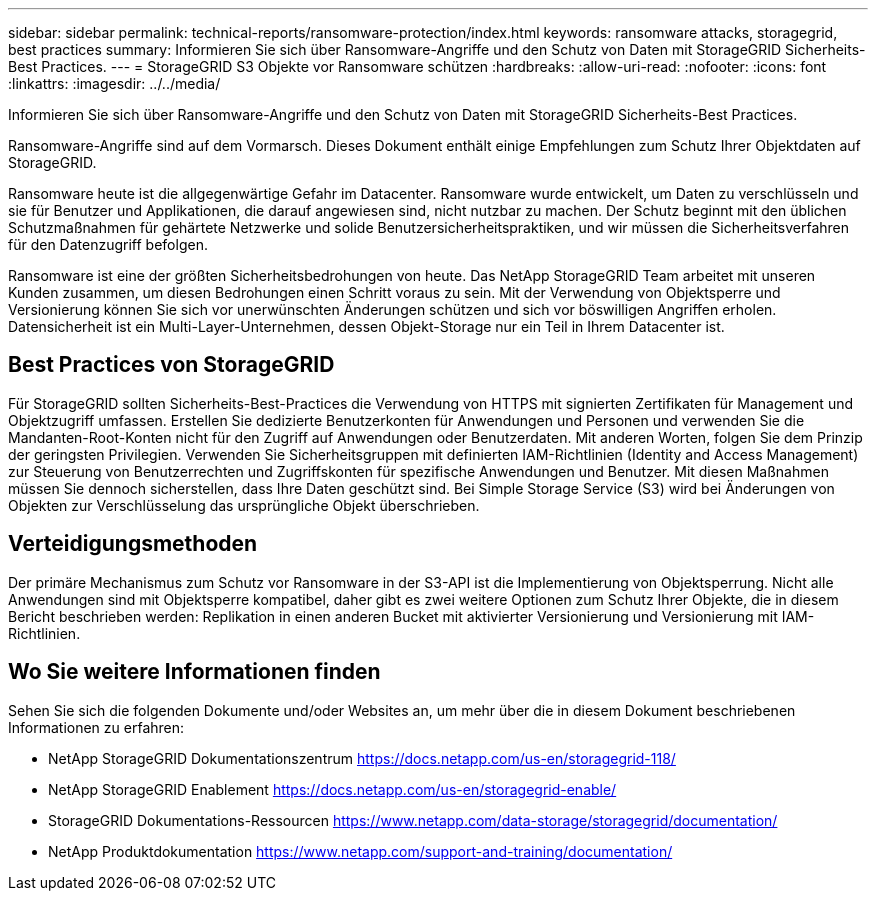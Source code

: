 ---
sidebar: sidebar 
permalink: technical-reports/ransomware-protection/index.html 
keywords: ransomware attacks, storagegrid, best practices 
summary: Informieren Sie sich über Ransomware-Angriffe und den Schutz von Daten mit StorageGRID Sicherheits-Best Practices. 
---
= StorageGRID S3 Objekte vor Ransomware schützen
:hardbreaks:
:allow-uri-read: 
:nofooter: 
:icons: font
:linkattrs: 
:imagesdir: ../../media/


[role="lead"]
Informieren Sie sich über Ransomware-Angriffe und den Schutz von Daten mit StorageGRID Sicherheits-Best Practices.

Ransomware-Angriffe sind auf dem Vormarsch. Dieses Dokument enthält einige Empfehlungen zum Schutz Ihrer Objektdaten auf StorageGRID.

Ransomware heute ist die allgegenwärtige Gefahr im Datacenter. Ransomware wurde entwickelt, um Daten zu verschlüsseln und sie für Benutzer und Applikationen, die darauf angewiesen sind, nicht nutzbar zu machen. Der Schutz beginnt mit den üblichen Schutzmaßnahmen für gehärtete Netzwerke und solide Benutzersicherheitspraktiken, und wir müssen die Sicherheitsverfahren für den Datenzugriff befolgen.

Ransomware ist eine der größten Sicherheitsbedrohungen von heute. Das NetApp StorageGRID Team arbeitet mit unseren Kunden zusammen, um diesen Bedrohungen einen Schritt voraus zu sein. Mit der Verwendung von Objektsperre und Versionierung können Sie sich vor unerwünschten Änderungen schützen und sich vor böswilligen Angriffen erholen. Datensicherheit ist ein Multi-Layer-Unternehmen, dessen Objekt-Storage nur ein Teil in Ihrem Datacenter ist.



== Best Practices von StorageGRID

Für StorageGRID sollten Sicherheits-Best-Practices die Verwendung von HTTPS mit signierten Zertifikaten für Management und Objektzugriff umfassen. Erstellen Sie dedizierte Benutzerkonten für Anwendungen und Personen und verwenden Sie die Mandanten-Root-Konten nicht für den Zugriff auf Anwendungen oder Benutzerdaten. Mit anderen Worten, folgen Sie dem Prinzip der geringsten Privilegien. Verwenden Sie Sicherheitsgruppen mit definierten IAM-Richtlinien (Identity and Access Management) zur Steuerung von Benutzerrechten und Zugriffskonten für spezifische Anwendungen und Benutzer. Mit diesen Maßnahmen müssen Sie dennoch sicherstellen, dass Ihre Daten geschützt sind. Bei Simple Storage Service (S3) wird bei Änderungen von Objekten zur Verschlüsselung das ursprüngliche Objekt überschrieben.



== Verteidigungsmethoden

Der primäre Mechanismus zum Schutz vor Ransomware in der S3-API ist die Implementierung von Objektsperrung. Nicht alle Anwendungen sind mit Objektsperre kompatibel, daher gibt es zwei weitere Optionen zum Schutz Ihrer Objekte, die in diesem Bericht beschrieben werden: Replikation in einen anderen Bucket mit aktivierter Versionierung und Versionierung mit IAM-Richtlinien.



== Wo Sie weitere Informationen finden

Sehen Sie sich die folgenden Dokumente und/oder Websites an, um mehr über die in diesem Dokument beschriebenen Informationen zu erfahren:

* NetApp StorageGRID Dokumentationszentrum https://docs.netapp.com/us-en/storagegrid-118/[]
* NetApp StorageGRID Enablement https://docs.netapp.com/us-en/storagegrid-enable/[]
* StorageGRID Dokumentations-Ressourcen https://www.netapp.com/data-storage/storagegrid/documentation/[]
* NetApp Produktdokumentation https://www.netapp.com/support-and-training/documentation/[]

